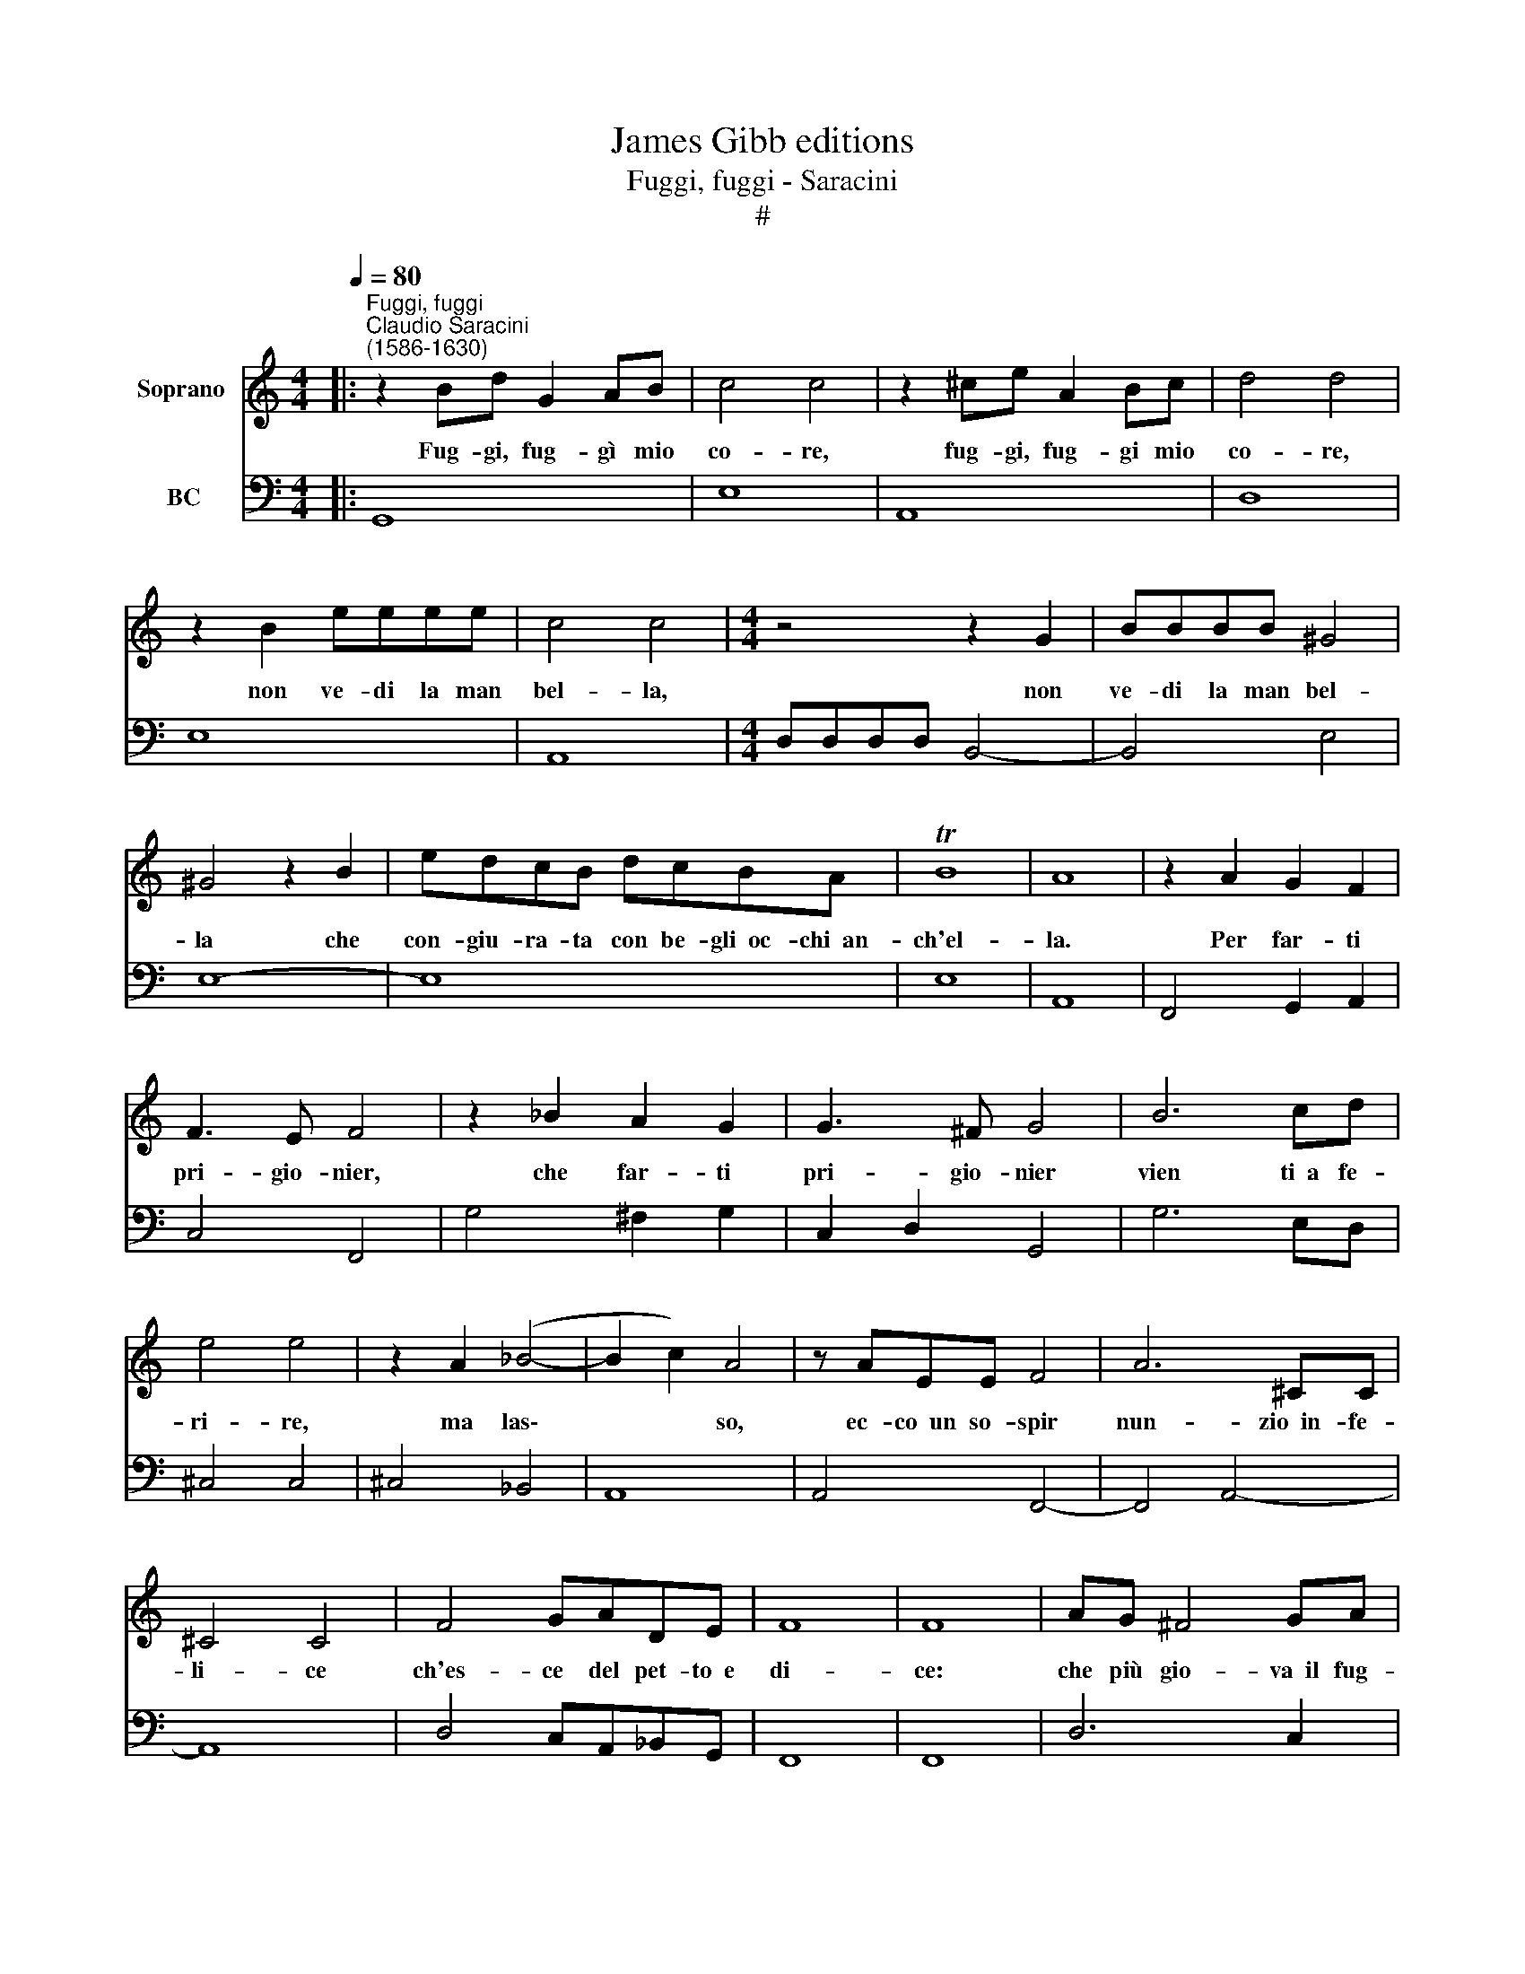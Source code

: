 X:1
T:James Gibb editions
T:Fuggi, fuggi - Saracini
T:#
%%score 1 2
L:1/8
Q:1/4=80
M:4/4
K:C
V:1 treble nm="Soprano "
V:2 bass nm="BC"
V:1
|:"^Fuggi, fuggi""^Claudio Saracini\n(1586-1630)" z2 Bd G2 AB | c4 c4 | z2 ^ce A2 Bc | d4 d4 | %4
w: Fug- gi, fug- gì mio|co- re,|fug- gi, fug- gi mio|co- re,|
 z2 B2 eeee | c4 c4 |[M:4/4] z4 z2 G2 | BBBB ^G4 | ^G4 z2 B2 | edcB dcBA | TB8 | A8 | z2 A2 G2 F2 | %13
w: non ve- di la man|bel- la,|non|ve- di la man bel-|la che|con- giu- ra- ta con be- gli~~oc- chi~~an-|ch'el-|la.|Per far- ti|
 F3 E F4 | z2 _B2 A2 G2 | G3 ^F G4 | B6 cd | e4 e4 | z2 A2 (_B4- | B2 c2) A4 | z AEE F4 | A6 ^CC | %22
w: pri- gio- nier,|che far- ti|pri- gio- nier|vien ti~~a fe-|ri- re,|ma las\-|* * so,|ec- co~~un so- spir|nun- zio~~in- fe-|
 ^C4 C4 | F4 GADE | F8 | F8 | AG ^F4 GA | (B6 A2 | G4 ABcd | e4) e4 | z edc BBcd | e6 c2 | TB8 | %33
w: li- ce|ch'es- ce del pet- to~~e|di-|ce:|che più gio- va~~il fug-|gì\- *||* re?|e- gli~~è già pre- so,~~e- gli con-|vien mo-|ri-|
 A8 | z dcB AAGF | E6 D2 | TE8 |[M:4/4] D8 | z Bcd eedc | f6 e2 | Td8 | c8 | z dcB A4- | %43
w: re,|é- gli~~è già pre- so,~~e- gli con|vien mo-|ri-|re,|e- gli~~è già pre- so,~~e- gli con-|vien mo-|ri-|re,|e- gli con- vien|
 A2 G2 A4- | A8 | G8 :| %46
w: * mo- ri\-||re.|
V:2
|: G,,8 | E,8 | A,,8 | D,8 | E,8 | A,,8 |[M:4/4] D,D,D,D, B,,4- | B,,4 E,4 | E,8- | E,8 | E,8 | %11
 A,,8 | F,,4 G,,2 A,,2 | C,4 F,,4 | G,4 ^F,2 G,2 | C,2 D,2 G,,4 | G,6 E,D, | ^C,4 C,4 | %18
 ^C,4 _B,,4 | A,,8 | A,,4 F,,4- | F,,4 A,,4- | A,,8 | D,4 C,A,,_B,,G,, | F,,8 | F,,8 | D,6 C,2 | %27
 B,,4 B,,4 | B,,6 A,,2 | ^G,,4 G,,4 | E,8 | E,8- | E,8 | A,,8 | G,,4 D,4 | A,,8- | A,,8 | %37
[M:4/4] D,8 | G,,4 C,4 | D,4 G,4 | G,,8 | C,8 | B,,4 D,4 | D,,8 | D,,8 | G,,8 :| %46


